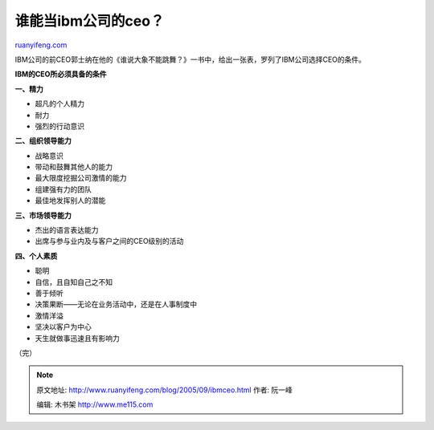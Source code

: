 .. _200509_ibmceo:

谁能当ibm公司的ceo？
=======================================

`ruanyifeng.com <http://www.ruanyifeng.com/blog/2005/09/ibmceo.html>`__

| IBM公司的前CEO郭士纳在他的《谁说大象不能跳舞？》一书中，给出一张表，罗列了IBM公司选择CEO的条件。

**IBM的CEO所必须具备的条件**

| **一、精力**

-  超凡的个人精力
-  耐力
-  强烈的行动意识

| **二、组织领导能力**

-  战略意识
-  带动和鼓舞其他人的能力
-  最大限度挖掘公司激情的能力
-  组建强有力的团队
-  最佳地发挥别人的潜能

| **三、市场领导能力**

-  杰出的语言表达能力
-  出席与参与业内及与客户之间的CEO级别的活动

| **四、个人素质**

-  聪明
-  自信，且自知自己之不知
-  善于倾听
-  决策果断——无论在业务活动中，还是在人事制度中
-  激情洋溢
-  坚决以客户为中心
-  天生就做事迅速且有影响力

（完）

.. note::
    原文地址: http://www.ruanyifeng.com/blog/2005/09/ibmceo.html 
    作者: 阮一峰 

    编辑: 木书架 http://www.me115.com